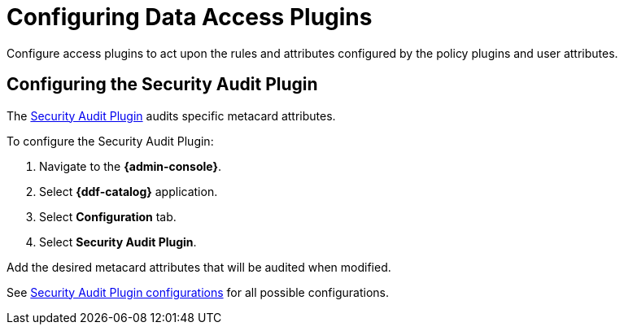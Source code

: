 :title: Configuring Data Access Plugins
:type: configuration
:status: published
:summary: Configuring data access plugins
:parent: Configuring Data Management
:order: 06

= Configuring Data Access Plugins

Configure access plugins to act upon the rules and attributes configured by the policy plugins and user attributes.


== Configuring the Security Audit Plugin

The xref:architectures:security-audit-plugin.adoc[Security Audit Plugin] audits specific metacard attributes.

To configure the Security Audit Plugin:

. Navigate to the *{admin-console}*.
. Select *{ddf-catalog}* application.
. Select *Configuration* tab.
. Select *Security Audit Plugin*.

Add the desired metacard attributes that will be audited when modified.

See xref:reference:tables/SecurityAuditPlugin.adoc[Security Audit Plugin configurations] for all possible configurations.

